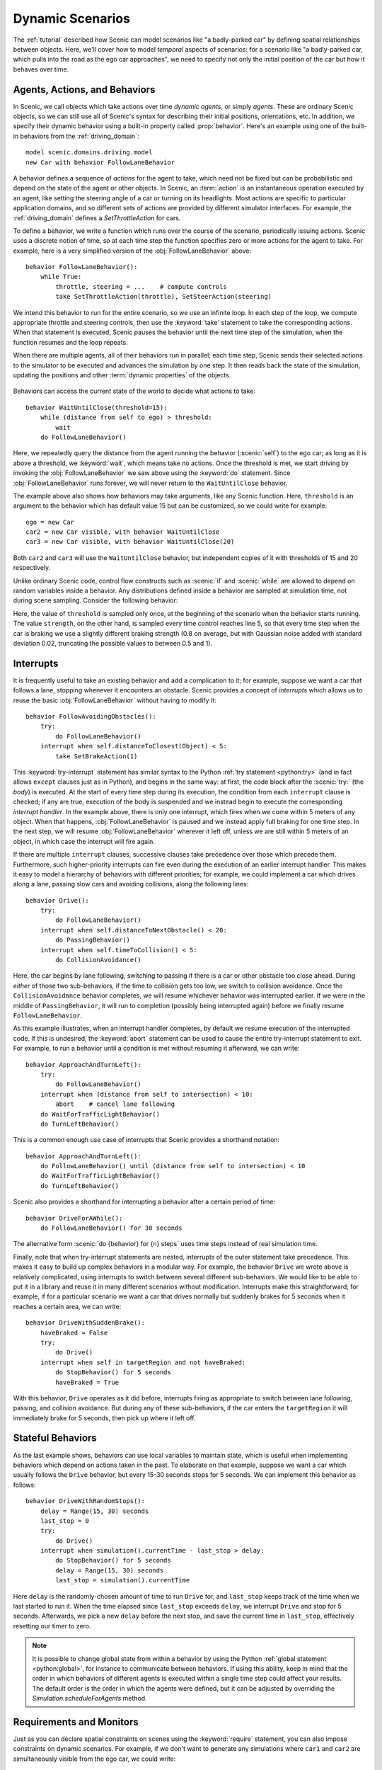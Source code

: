 ..  _dynamics:

Dynamic Scenarios
=================

.. py:currentmodule:: scenic.domains.driving.model

The :ref:`tutorial` described how Scenic can model scenarios like "a badly-parked car" by defining spatial relationships between objects.
Here, we'll cover how to model *temporal* aspects of scenarios: for a scenario like "a badly-parked car, which pulls into the road as the ego car approaches", we need to specify not only the initial position of the car but how it behaves over time.

Agents, Actions, and Behaviors
------------------------------

In Scenic, we call objects which take actions over time *dynamic agents*, or simply
*agents*. These are ordinary Scenic objects, so we can still use all of Scenic's syntax
for describing their initial positions, orientations, etc. In addition, we specify their
dynamic behavior using a built-in property called :prop:`behavior`. Here's an example using
one of the built-in behaviors from the :ref:`driving_domain`::

    model scenic.domains.driving.model
    new Car with behavior FollowLaneBehavior

A behavior defines a sequence of *actions* for the agent to take, which need not be fixed
but can be probabilistic and depend on the state of the agent or other objects. In
Scenic, an :term:`action` is an instantaneous operation executed by an agent, like
setting the steering angle of a car or turning on its headlights. Most actions are
specific to particular application domains, and so different sets of actions are provided
by different simulator interfaces. For example, the :ref:`driving_domain` defines a
`SetThrottleAction` for cars.

To define a behavior, we write a function which runs over the course of the scenario,
periodically issuing actions. Scenic uses a discrete notion of time, so at each time
step the function specifies zero or more actions for the agent to take. For example, here
is a very simplified version of the :obj:`FollowLaneBehavior` above::

    behavior FollowLaneBehavior():
        while True:
            throttle, steering = ...    # compute controls
            take SetThrottleAction(throttle), SetSteerAction(steering)

We intend this behavior to run for the entire scenario, so we use an infinite loop. In
each step of the loop, we compute appropriate throttle and steering controls, then use
the :keyword:`take` statement to take the corresponding actions. When that statement is
executed, Scenic pauses the behavior until the next time step of the simulation, when the
function resumes and the loop repeats.

When there are multiple agents, all of their behaviors run in parallel; each time step,
Scenic sends their selected actions to the simulator to be executed and advances the
simulation by one step. It then reads back the state of the simulation, updating the
positions and other :term:`dynamic properties` of the objects.

.. figure:: /images/scenic-sim.png
  :width: 50%
  :figclass: align-center
  :alt: Diagram showing interaction between Scenic and a simulator.

Behaviors can access the current state of the world to decide what actions to take::

    behavior WaitUntilClose(threshold=15):
        while (distance from self to ego) > threshold:
            wait
        do FollowLaneBehavior()

Here, we repeatedly query the distance from the agent running the behavior (:scenic:`self`)
to the ego car; as long as it is above a threshold, we :keyword:`wait`, which means take no
actions. Once the threshold is met, we start driving by invoking the :obj:`FollowLaneBehavior`
we saw above using the :keyword:`do` statement. Since :obj:`FollowLaneBehavior` runs forever, we will
never return to the ``WaitUntilClose`` behavior.

The example above also shows how behaviors may take arguments, like any Scenic function.
Here, ``threshold`` is an argument to the behavior which has default value 15 but can be
customized, so we could write for example::

    ego = new Car
    car2 = new Car visible, with behavior WaitUntilClose
    car3 = new Car visible, with behavior WaitUntilClose(20)

Both ``car2`` and ``car3`` will use the ``WaitUntilClose`` behavior, but independent
copies of it with thresholds of 15 and 20 respectively.

Unlike ordinary Scenic code, control flow constructs such as :scenic:`if` and :scenic:`while` are
allowed to depend on random variables inside a behavior. Any distributions defined inside
a behavior are sampled at simulation time, not during scene sampling. Consider the
following behavior:

.. code-block::
    :linenos:

    behavior Foo():
        threshold = Range(4, 7)
        while True:
            if self.distanceToClosest(Pedestrian) < threshold:
                strength = TruncatedNormal(0.8, 0.02, 0.5, 1)
                take SetBrakeAction(strength), SetThrottleAction(0)
            else:
                take SetThrottleAction(0.5), SetBrakeAction(0)

Here, the value of ``threshold`` is sampled only once, at the beginning of the scenario
when the behavior starts running. The value ``strength``, on the other hand, is sampled
every time control reaches line 5, so that every time step when the car is braking we use
a slightly different braking strength (0.8 on average, but with Gaussian noise added with
standard deviation 0.02, truncating the possible values to between 0.5 and 1).

Interrupts
----------

It is frequently useful to take an existing behavior and add a complication to it; for
example, suppose we want a car that follows a lane, stopping whenever it encounters an
obstacle. Scenic provides a concept of *interrupts* which allows us to reuse the basic
:obj:`FollowLaneBehavior` without having to modify it::

    behavior FollowAvoidingObstacles():
        try:
            do FollowLaneBehavior()
        interrupt when self.distanceToClosest(Object) < 5:
            take SetBrakeAction(1)

This :keyword:`try-interrupt` statement has similar syntax to the Python
:ref:`try statement <python:try>` (and in fact allows ``except`` clauses just as in
Python), and begins in the same way: at first, the code block after the :scenic:`try:` (the
*body*) is executed. At the start of every time step during its execution, the condition
from each ``interrupt`` clause is checked; if any are true, execution of the body is
suspended and we instead begin to execute the corresponding *interrupt handler*. In the
example above, there is only one interrupt, which fires when we come within 5 meters of
any object. When that happens, :obj:`FollowLaneBehavior` is paused and we instead apply full
braking for one time step. In the next step, we will resume :obj:`FollowLaneBehavior` wherever
it left off, unless we are still within 5 meters of an object, in which case the
interrupt will fire again.

If there are multiple ``interrupt`` clauses, successive clauses take precedence over
those which precede them. Furthermore, such higher-priority interrupts can fire even
during the execution of an earlier interrupt handler. This makes it easy to model a
hierarchy of behaviors with different priorities; for example, we could implement a car
which drives along a lane, passing slow cars and avoiding collisions, along the
following lines::

    behavior Drive():
        try:
            do FollowLaneBehavior()
        interrupt when self.distanceToNextObstacle() < 20:
            do PassingBehavior()
        interrupt when self.timeToCollision() < 5:
            do CollisionAvoidance()

Here, the car begins by lane following, switching to passing if there is a car or other
obstacle too close ahead. During *either* of those two sub-behaviors, if the time to
collision gets too low, we switch to collision avoidance. Once the ``CollisionAvoidance``
behavior completes, we will resume whichever behavior was interrupted earlier. If we were
in the middle of ``PassingBehavior``, it will run to completion (possibly being
interrupted again) before we finally resume ``FollowLaneBehavior``.

As this example illustrates, when an interrupt handler completes, by default we resume
execution of the interrupted code. If this is undesired, the :keyword:`abort` statement can be
used to cause the entire try-interrupt statement to exit. For example, to run a behavior
until a condition is met without resuming it afterward, we can write::

    behavior ApproachAndTurnLeft():
        try:
            do FollowLaneBehavior()
        interrupt when (distance from self to intersection) < 10:
            abort    # cancel lane following
        do WaitForTrafficLightBehavior()
        do TurnLeftBehavior()

This is a common enough use case of interrupts that Scenic provides a shorthand notation::

    behavior ApproachAndTurnLeft():
        do FollowLaneBehavior() until (distance from self to intersection) < 10
        do WaitForTrafficLightBehavior()
        do TurnLeftBehavior()

Scenic also provides a shorthand for interrupting a behavior after a certain period of
time::

    behavior DriveForAWhile():
        do FollowLaneBehavior() for 30 seconds

The alternative form :scenic:`do {behavior} for {n} steps` uses time steps instead of real
simulation time.

Finally, note that when try-interrupt statements are nested, interrupts of the outer
statement take precedence. This makes it easy to build up complex behaviors in a modular
way. For example, the behavior ``Drive`` we wrote above is relatively complicated, using
interrupts to switch between several different sub-behaviors. We would like to be able to
put it in a library and reuse it in many different scenarios without modification.
Interrupts make this straightforward; for example, if for a particular scenario we want a
car that drives normally but suddenly brakes for 5 seconds when it reaches a certain
area, we can write::

    behavior DriveWithSuddenBrake():
        haveBraked = False
        try:
            do Drive()
        interrupt when self in targetRegion and not haveBraked:
            do StopBehavior() for 5 seconds
            haveBraked = True

With this behavior, ``Drive`` operates as it did before, interrupts firing as appropriate
to switch between lane following, passing, and collision avoidance. But during any of
these sub-behaviors, if the car enters the ``targetRegion`` it will immediately brake for
5 seconds, then pick up where it left off.

Stateful Behaviors
------------------

As the last example shows, behaviors can use local variables to maintain state, which is
useful when implementing behaviors which depend on actions taken in the past. To
elaborate on that example, suppose we want a car which usually follows the ``Drive``
behavior, but every 15-30 seconds stops for 5 seconds. We can implement this behavior as
follows::

    behavior DriveWithRandomStops():
        delay = Range(15, 30) seconds
        last_stop = 0
        try:
            do Drive()
        interrupt when simulation().currentTime - last_stop > delay:
            do StopBehavior() for 5 seconds
            delay = Range(15, 30) seconds
            last_stop = simulation().currentTime

Here ``delay`` is the randomly-chosen amount of time to run ``Drive`` for,
and ``last_stop`` keeps track of the time when we last started to run it. When the time
elapsed since ``last_stop`` exceeds ``delay``, we interrupt ``Drive`` and
stop for 5 seconds. Afterwards, we pick a new ``delay`` before the next stop, and save
the current time in ``last_stop``, effectively resetting our timer to zero.

.. note::

    It is possible to change global state from within a behavior by using the Python
    :ref:`global statement <python:global>`, for instance to communicate between
    behaviors. If using this ability, keep in mind that the order in which behaviors of
    different agents is executed within a single time step could affect your results. The
    default order is the order in which the agents were defined, but it can be adjusted
    by overriding the `Simulation.scheduleForAgents` method.

Requirements and Monitors
-------------------------

Just as you can declare spatial constraints on scenes using the :keyword:`require` statement,
you can also impose constraints on dynamic scenarios. For example, if we don't want to
generate any simulations where ``car1`` and ``car2`` are simultaneously visible from the
ego car, we could write::

    require always not ((ego can see car1) and (ego can see car2))

Here, :sampref:`always {condition}` is a *temporal operator* which can only be used inside a requirement, and which evaluates to true if and only if the condition is true at *every* time step of the scenario.
So if the condition above is ever false during a simulation, the requirement will be violated, causing Scenic to
reject that simulation and sample a new one. Similarly, we can require that a condition
hold at *some* time during the scenario using the :keyword:`eventually` operator::

    require eventually ego in intersection

It is also possible to relate conditions at different time steps.
For example, to require that ``car1`` enters the intersection no later than when ``car2`` does, we can use the :keyword:`until` operator::

    require car2 not in intersection until car1 in intersection
    require eventually car2 in intersection

Temporal operators can be combined with Boolean operators to build up more complex requirements [#f1]_, e.g.::

    require (always car.speed < 30) implies (always distance to car > 10)

See `Temporal Operators` for a complete list of the available operators and their semantics.

You can also use the ordinary :keyword:`require` statement inside a behavior to require that a
given condition hold at a certain point during the execution of the behavior. For
example, here is a simple elaboration of the ``WaitUntilClose`` behavior we saw above which requires that no pedestrian comes close to :scenic:`self` until the ego does (after which we place no further restrictions)::

    behavior WaitUntilClose(threshold=15):
        while distance from self to ego > threshold:
            require self.distanceToClosest(Pedestrian) > threshold
            wait
        do FollowLaneBehavior()

If you want to enforce a complex requirement that isn't conveniently expressible either using the temporal operators built into Scenic or by modifying a behavior, you can define a :term:`monitor`.
Like behaviors, monitors are functions which run in parallel
with the scenario, but they are not associated with any agent and any actions they take
are ignored (so you might as well only use the :keyword:`wait` statement). Here is a monitor
for requiring that a given car spends at most a certain amount of time in the intersection:

.. code-block::
    :linenos:

    monitor LimitTimeInIntersection(car, limit=100):
        stepsInIntersection = 0
        while True:
            require stepsInIntersection <= limit
            if car in intersection:
                stepsInIntersection += 1
            wait

We use the variable ``stepsInIntersection`` to remember how many time steps ``car`` has spent in the intersection; if it ever exceeds the limit, the requirement on line 4 will fail and we will reject the simulation.
Note the necessity of the :keyword:`wait` statement on line 7: if we omitted it, the
loop could run forever without any time actually passing in the simulation.

Like behaviors, monitors can take parameters, allowing a monitor defined in a library to
be reused in various situations. To instantiate a monitor in a scenario, use the
:keyword:`require monitor` statement::

    require monitor LimitTimeInIntersection(ego)
    require monitor LimitTimeInIntersection(taxi, limit=200)

..  _guards:

Preconditions and Invariants
----------------------------

Even general behaviors designed to be used in multiple scenarios may not operate
correctly from all possible starting states: for example, :obj:`FollowLaneBehavior` assumes
that the agent is actually in a lane rather than, say, on a sidewalk. To model such
assumptions, Scenic provides a notion of *guards* for behaviors. Most simply, we can
specify one or more *preconditions*::

    behavior MergeInto(newLane):
        precondition: self.lane is not newLane and self.road is newLane.road
        ...

Here, the precondition requires that whenever the ``MergeInto`` behavior is executed by
an agent, the agent must not already be in the destination lane but should be on the same
road. We can add any number of such preconditions; like ordinary requirements, violating
any precondition causes the simulation to be rejected.

Since behaviors can be interrupted, it is possible for a behavior to resume execution in
a state it doesn't expect: imagine a car which is lane following, but then swerves onto
the shoulder to avoid an accident; naïvely resuming lane following, we find we are no
longer in a lane. To catch such situations, Scenic allows us to define *invariants* which
are checked at every time step during the execution of a behavior, not just when it
begins running. These are written similarly to preconditions::

    behavior FollowLaneBehavior():
        invariant: self in road
        ...

While the default behavior for guard violations is to reject the simulation, in some
cases it may be possible to recover from a violation by taking some additional actions.
To enable this kind of design, Scenic signals guard violations by raising a
`GuardViolation` exception which can be caught like any other exception; the simulation
is only rejected if the exception propagates out to the top level. So to model the
lane-following-with-collision-avoidance behavior suggested above, we could write code
like this::

    behavior Drive():
        while True:
            try:
                do FollowLaneBehavior()
            interrupt when self.distanceToClosest(Object) < 5:
                do CollisionAvoidance()
            except InvariantViolation:   # FollowLaneBehavior has failed
                do GetBackOntoRoad()

When any object comes within 5 meters, we suspend lane following and switch to collision
avoidance. When the ``CollisionAvoidance`` behavior completes, ``FollowLaneBehavior``
will be resumed; if its invariant fails because we are no longer on the road, we catch
the resulting `InvariantViolation` exception and run a ``GetBackOntoRoad`` behavior to
restore the invariant. The whole ``try`` statement then completes, so the outermost loop
iterates and we begin lane following once again.

Terminating the Scenario
------------------------

By default, scenarios run forever, unless the :option:`--time` option is used to impose a
time limit. However, scenarios can also define termination criteria using the
:keyword:`terminate when` statement; for example, we could decide to end a scenario as soon as
the ego car travels at least a certain distance::

    start = new Point on road
    ego = new Car at start
    terminate when (distance to start) >= 50

Additionally, the :keyword:`terminate` statement can be used inside behaviors and monitors: if
it is ever executed, the scenario ends. For example, we can use a monitor to terminate
the scenario once the ego spends 30 time steps in an intersection::

    monitor StopAfterTimeInIntersection:
        totalTime = 0
        while totalTime < 30:
            if ego in intersection:
                totalTime += 1
            wait
        terminate

.. note::

    In order to make sure that requirements are not violated, termination criteria are
    only checked *after* all requirements. So if in the same time step a monitor uses the
    :keyword:`terminate` statement but another behavior uses :keyword:`require` with a false condition,
    the simulation will be rejected rather than terminated.

..  _dynamics_running_examples:

Trying Some Examples
--------------------

You can see all of the above syntax in action by running some of our examples of dynamic
scenarios. We have examples written for the CARLA and LGSVL driving simulators, and those
in :file:`examples/driving` in particular are designed to use Scenic's abstract
:ref:`driving domain <driving_domain>` and so work in either of these simulators, as well
as Scenic's built-in MetaDrive and Newtonian physics simulator. While the Newtonian simulator is convenient
for testing and simple experiments, we recommend using MetaDrive for more realistic driving scenarios. You can find details on these simulators and how to install them on
our :ref:`simulators` page.

Let's try running
:file:`examples/driving/badlyParkedCarPullingIn.scenic`, which implements the "a
badly-parked car, which pulls into the road as the ego car approaches" scenario we
mentioned above. To start out, you can run it like any other Scenic scenario to get the
usual schematic diagram of the generated scenes:

.. code-block:: console

    $ scenic examples/driving/badlyParkedCarPullingIn.scenic --2d

To run dynamic simulations, add the :option:`--simulate` option (:option:`-S` for short).
Since this scenario is not written for a particular simulator, you'll need to specify
which one you want by using the :option:`--model` option (:option:`-m` for short) to
select the corresponding Scenic :term:`world model`: for example, to use the Metadrive simulator we could add
``--model scenic.simulators.metadrive.model`` and include the ``--param sumo_map`` option with the corresponding SUMO map for the OpenDRIVE map you are using.
It's also a good idea to put a time bound on the simulations, which we can do using the :option:`--time` option.

.. code-block:: console

    $ scenic examples/driving/badlyParkedCarPullingIn.scenic \
        --2d       \
        --simulate \
        --model scenic.simulators.metadrive.model \
        --param sumo_map assets/maps/CARLA/Town05.net.xml \
        --time 200

Running the scenario in CARLA is exactly the same, except we use the
``--model scenic.simulators.carla.model`` option instead (make sure to start CARLA
running first). For LGSVL, the one difference is that this scenario
specifies a map which LGSVL doesn't have built in; fortunately, it's easy to switch to a
different map. For scenarios using the :ref:`driving domain <driving_domain>`, the map
file is specified by defining a :term:`global parameter` ``map``, and for the LGSVL interface we
use another parameter ``lgsvl_map`` to specify the name of the map in LGSVL (the CARLA
interface likewise uses a parameter ``carla_map``). These parameters can be set at the
command line using the :option:`--param` option (:option:`-p` for short); for example,
let's pick the "BorregasAve" LGSVL map, an OpenDRIVE file for which is included in the
Scenic repository. We can then run a simulation by starting LGSVL in "API Only" mode and
invoking Scenic as follows:

.. code-block:: console

    $ scenic examples/driving/badlyParkedCarPullingIn.scenic \
        --2d       \
        --simulate \
        --model scenic.simulators.lgsvl.model \
        --time 200 \
        --param map assets/maps/LGSVL/borregasave.xodr \
        --param lgsvl_map BorregasAve

Try playing around with different example scenarios and different choices of maps (making
sure that you keep the ``map`` and ``lgsvl_map``/``carla_map`` parameters consistent).
For both CARLA and LGSVL, you don't have to restart the simulator between scenarios: just
kill Scenic [#f2]_ and restart it with different arguments.

Further Reading
---------------

This tutorial illustrated most of Scenic's core syntax for dynamic scenarios. As with the
rest of Scenic's syntax, these constructs are summarized in our :ref:`syntax_guide`, with
links to detailed documentation in the :ref:`syntax_details`. You may also be interested
in some other sections of the documentation:

    :ref:`composition`
        Building more complex scenarios out of simpler ones in a modular way.

    :ref:`simulators`
        Details on which simulator interfaces support dynamic scenarios.

    :ref:`dynamic scenario semantics`
        The gory details of exactly how behaviors run, monitors are checked, etc. (probably not worth reading unless you're having a subtle timing issue).

.. rubric:: Footnotes

.. [#f1] For those familiar with temporal logic, you can encode any formula of Linear Temporal Logic.

.. [#f2] Or use the :option:`--count` option to have Scenic automatically terminate after
    a desired number of simulations.
